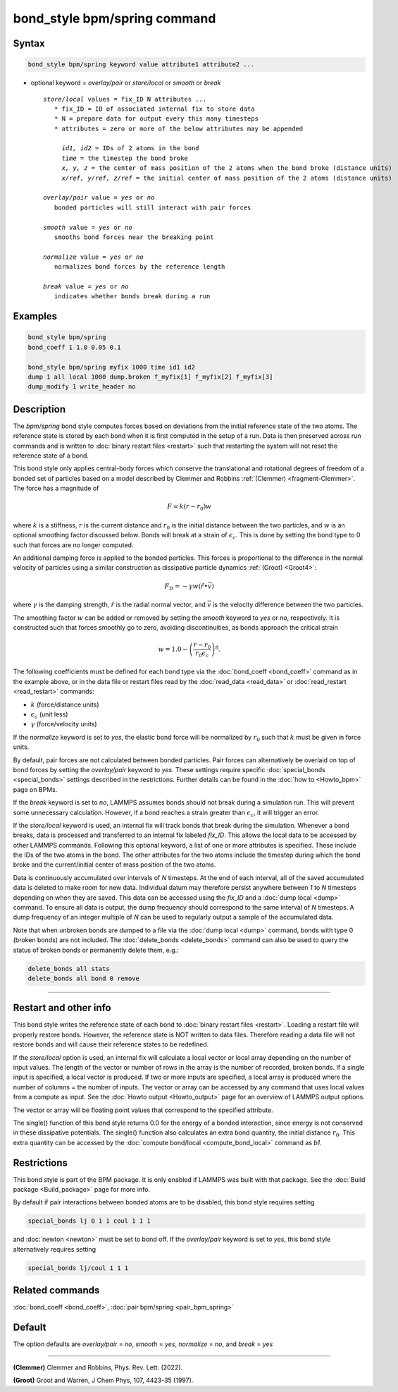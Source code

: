 .. index:: bond_style bpm/spring

bond_style bpm/spring command
=============================

Syntax
""""""

.. code-block:: LAMMPS

   bond_style bpm/spring keyword value attribute1 attribute2 ...

* optional keyword = *overlay/pair* or *store/local* or *smooth* or *break*

  .. parsed-literal::

       *store/local* values = fix_ID N attributes ...
          * fix_ID = ID of associated internal fix to store data
          * N = prepare data for output every this many timesteps
          * attributes = zero or more of the below attributes may be appended

            *id1, id2* = IDs of 2 atoms in the bond
            *time* = the timestep the bond broke
            *x, y, z* = the center of mass position of the 2 atoms when the bond broke (distance units)
            *x/ref, y/ref, z/ref* = the initial center of mass position of the 2 atoms (distance units)

       *overlay/pair* value = *yes* or *no*
          bonded particles will still interact with pair forces

       *smooth* value = *yes* or *no*
          smooths bond forces near the breaking point

       *normalize* value = *yes* or *no*
          normalizes bond forces by the reference length

       *break* value = *yes* or *no*
          indicates whether bonds break during a run

Examples
""""""""

.. code-block:: LAMMPS

   bond_style bpm/spring
   bond_coeff 1 1.0 0.05 0.1

   bond_style bpm/spring myfix 1000 time id1 id2
   dump 1 all local 1000 dump.broken f_myfix[1] f_myfix[2] f_myfix[3]
   dump_modify 1 write_header no

Description
"""""""""""

.. versionadded:: 4May2022

The *bpm/spring* bond style computes forces based on
deviations from the initial reference state of the two atoms.  The
reference state is stored by each bond when it is first computed in
the setup of a run. Data is then preserved across run commands and is
written to :doc:`binary restart files <restart>` such that restarting
the system will not reset the reference state of a bond.

This bond style only applies central-body forces which conserve the
translational and rotational degrees of freedom of a bonded set of
particles based on a model described by Clemmer and Robbins
:ref:`(Clemmer) <fragment-Clemmer>`. The force has a magnitude of

.. math::

   F = k (r - r_0) w

where :math:`k` is a stiffness, :math:`r` is the current distance
and :math:`r_0` is the initial distance between the two particles, and
:math:`w` is an optional smoothing factor discussed below. Bonds will
break at a strain of :math:`\epsilon_c`.  This is done by setting
the bond type to 0 such that forces are no longer computed.

An additional damping force is applied to the bonded
particles.  This forces is proportional to the difference in the
normal velocity of particles using a similar construction as
dissipative particle dynamics :ref:`(Groot) <Groot4>`:

.. math::

   F_D = - \gamma w (\hat{r} \bullet \vec{v})

where :math:`\gamma` is the damping strength, :math:`\hat{r}` is the
radial normal vector, and :math:`\vec{v}` is the velocity difference
between the two particles.

The smoothing factor :math:`w` can be added or removed by setting the
*smooth* keyword to *yes* or *no*, respectively. It is constructed such
that forces smoothly go to zero, avoiding discontinuities, as bonds
approach the critical strain

.. math::

   w = 1.0 - \left( \frac{r - r_0}{r_0 \epsilon_c} \right)^8 .

The following coefficients must be defined for each bond type via the
:doc:`bond_coeff <bond_coeff>` command as in the example above, or in
the data file or restart files read by the :doc:`read_data
<read_data>` or :doc:`read_restart <read_restart>` commands:

* :math:`k`             (force/distance units)
* :math:`\epsilon_c`    (unit less)
* :math:`\gamma`        (force/velocity units)

If the *normalize* keyword is set to *yes*, the elastic bond force will be
normalized by :math:`r_0` such that :math:`k` must be given in force units.

By default, pair forces are not calculated between bonded particles.
Pair forces can alternatively be overlaid on top of bond forces by setting
the *overlay/pair* keyword to *yes*. These settings require specific
:doc:`special_bonds <special_bonds>` settings described in the
restrictions.  Further details can be found in the :doc:`how to <Howto_bpm>`
page on BPMs.

.. versionadded:: 28Mar2023

If the *break* keyword is set to *no*, LAMMPS assumes bonds should not break
during a simulation run. This will prevent some unnecessary calculation.
However, if a bond reaches a strain greater than :math:`\epsilon_c`,
it will trigger an error.

If the *store/local* keyword is used, an internal fix will track bonds that
break during the simulation. Whenever a bond breaks, data is processed
and transferred to an internal fix labeled *fix_ID*. This allows the
local data to be accessed by other LAMMPS commands. Following this optional
keyword, a list of one or more attributes is specified.  These include the
IDs of the two atoms in the bond. The other attributes for the two atoms
include the timestep during which the bond broke and the current/initial
center of mass position of the two atoms.

Data is continuously accumulated over intervals of *N*
timesteps. At the end of each interval, all of the saved accumulated
data is deleted to make room for new data. Individual datum may
therefore persist anywhere between *1* to *N* timesteps depending on
when they are saved. This data can be accessed using the *fix_ID* and a
:doc:`dump local <dump>` command. To ensure all data is output,
the dump frequency should correspond to the same interval of *N*
timesteps. A dump frequency of an integer multiple of *N* can be used
to regularly output a sample of the accumulated data.

Note that when unbroken bonds are dumped to a file via the
:doc:`dump local <dump>` command, bonds with type 0 (broken bonds)
are not included.
The :doc:`delete_bonds <delete_bonds>` command can also be used to
query the status of broken bonds or permanently delete them, e.g.:

.. code-block:: LAMMPS

   delete_bonds all stats
   delete_bonds all bond 0 remove

----------

Restart and other info
"""""""""""""""""""""""""""""""""""""""""""""""""""""""""""

This bond style writes the reference state of each bond to
:doc:`binary restart files <restart>`. Loading a restart
file will properly restore bonds. However, the reference state is NOT
written to data files. Therefore reading a data file will not
restore bonds and will cause their reference states to be redefined.

If the *store/local* option is used, an internal fix will calculate
a local vector or local array depending on the number of input values.
The length of the vector or number of rows in the array is the number
of recorded, broken bonds.  If a single input is specified, a local
vector is produced. If two or more inputs are specified, a local array
is produced where the number of columns = the number of inputs.  The
vector or array can be accessed by any command that uses local values
from a compute as input. See the :doc:`Howto output <Howto_output>` page
for an overview of LAMMPS output options.

The vector or array will be floating point values that correspond to
the specified attribute.

The single() function of this bond style returns 0.0 for the energy
of a bonded interaction, since energy is not conserved in these
dissipative potentials.  The single() function also calculates an
extra bond quantity, the initial distance :math:`r_0`. This
extra quantity can be accessed by the
:doc:`compute bond/local <compute_bond_local>` command as *b1*\ .

Restrictions
""""""""""""

This bond style is part of the BPM package.  It is only enabled if
LAMMPS was built with that package.  See the :doc:`Build package
<Build_package>` page for more info.

By default if pair interactions between bonded atoms are to be disabled,
this bond style requires setting

.. code-block:: LAMMPS

   special_bonds lj 0 1 1 coul 1 1 1

and :doc:`newton <newton>` must be set to bond off.  If the *overlay/pair*
keyword is set to *yes*, this bond style alternatively requires setting

.. code-block:: LAMMPS

   special_bonds lj/coul 1 1 1

Related commands
""""""""""""""""

:doc:`bond_coeff <bond_coeff>`, :doc:`pair bpm/spring <pair_bpm_spring>`

Default
"""""""

The option defaults are *overlay/pair* = *no*, *smooth* = *yes*, *normalize* = *no*, and *break* = *yes*

----------

.. _fragment-Clemmer:

**(Clemmer)** Clemmer and Robbins, Phys. Rev. Lett. (2022).

.. _Groot4:

**(Groot)** Groot and Warren, J Chem Phys, 107, 4423-35 (1997).
